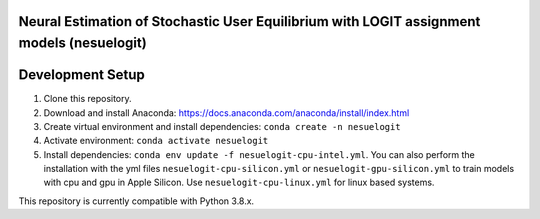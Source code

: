 Neural Estimation of Stochastic User Equilibrium with LOGIT assignment models (nesuelogit)
==============================================================================

Development Setup
=================

1. Clone this repository.

2. Download and install Anaconda: https://docs.anaconda.com/anaconda/install/index.html
3. Create virtual environment and install dependencies: ``conda create -n nesuelogit``
4. Activate environment: ``conda activate nesuelogit``
5. Install dependencies: ``conda env update -f nesuelogit-cpu-intel.yml``. You can also perform the installation with the yml files ``nesuelogit-cpu-silicon.yml`` or ``nesuelogit-gpu-silicon.yml`` to train models with cpu and gpu in Apple Silicon. Use ``nesuelogit-cpu-linux.yml`` for linux based systems.

This repository is currently compatible with Python 3.8.x.
